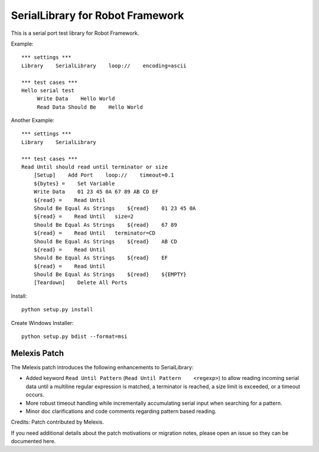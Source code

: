 ====================================
SerialLibrary for Robot Framework
====================================

This is a serial port test library for Robot Framework.


Example::

    *** settings ***
    Library    SerialLibrary    loop://    encoding=ascii

    *** test cases ***
    Hello serial test
         Write Data    Hello World
         Read Data Should Be    Hello World


Another Example::

    *** settings ***
    Library    SerialLibrary

    *** test cases ***
    Read Until should read until terminator or size
        [Setup]    Add Port    loop://    timeout=0.1
        ${bytes} =    Set Variable    
        Write Data    01 23 45 0A 67 89 AB CD EF
        ${read} =    Read Until
        Should Be Equal As Strings    ${read}    01 23 45 0A
        ${read} =    Read Until   size=2
        Should Be Equal As Strings    ${read}    67 89
        ${read} =    Read Until   terminator=CD
        Should Be Equal As Strings    ${read}    AB CD
        ${read} =    Read Until
        Should Be Equal As Strings    ${read}    EF
        ${read} =    Read Until
        Should Be Equal As Strings    ${read}    ${EMPTY}
        [Teardown]    Delete All Ports

Install::

	python setup.py install
	
Create Windows Installer::

	python setup.py bdist --format=msi
	
Melexis Patch
=============

The Melexis patch introduces the following enhancements to SerialLibrary:

* Added keyword ``Read Until Pattern`` (``Read Until Pattern    <regexp>``) to allow reading incoming serial data until a multiline regular expression is matched, a terminator is reached, a size limit is exceeded, or a timeout occurs.
* More robust timeout handling while incrementally accumulating serial input when searching for a pattern.
* Minor doc clarifications and code comments regarding pattern based reading.

Credits: Patch contributed by Melexis.

If you need additional details about the patch motivations or migration notes, please open an issue so they can be documented here.
